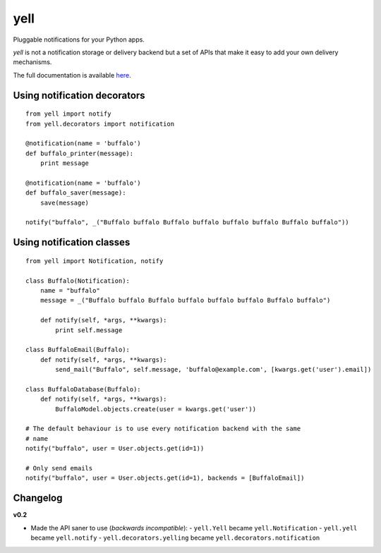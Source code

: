 ====
yell
====

Pluggable notifications for your Python apps. 

`yell` is not a notification storage or delivery backend but a set of APIs that make it easy to add your own delivery mechanisms. 

The full documentation is available `here <http://yell.readthedocs.org/en/latest/index.html>`_.


Using notification decorators
-----------------------------

::

    from yell import notify
    from yell.decorators import notification
    
    @notification(name = 'buffalo')
    def buffalo_printer(message):
        print message
    
    @notification(name = 'buffalo')
    def buffalo_saver(message):
        save(message)
        
    notify("buffalo", _("Buffalo buffalo Buffalo buffalo buffalo buffalo Buffalo buffalo"))


Using notification classes
--------------------------

::

    from yell import Notification, notify

    class Buffalo(Notification):
        name = "buffalo"
        message = _("Buffalo buffalo Buffalo buffalo buffalo buffalo Buffalo buffalo")
        
        def notify(self, *args, **kwargs):
            print self.message
        
    class BuffaloEmail(Buffalo):
        def notify(self, *args, **kwargs):
            send_mail("Buffalo", self.message, 'buffalo@example.com', [kwargs.get('user').email])

    class BuffaloDatabase(Buffalo):
        def notify(self, *args, **kwargs):
            BuffaloModel.objects.create(user = kwargs.get('user'))

    # The default behaviour is to use every notification backend with the same 
    # name 
    notify("buffalo", user = User.objects.get(id=1))

    # Only send emails
    notify("buffalo", user = User.objects.get(id=1), backends = [BuffaloEmail])


Changelog
---------

**v0.2**

* Made the API saner to use (*backwards incompatible*):  
  - ``yell.Yell`` became ``yell.Notification``
  - ``yell.yell`` became ``yell.notify``
  - ``yell.decorators.yelling`` became ``yell.decorators.notification``


